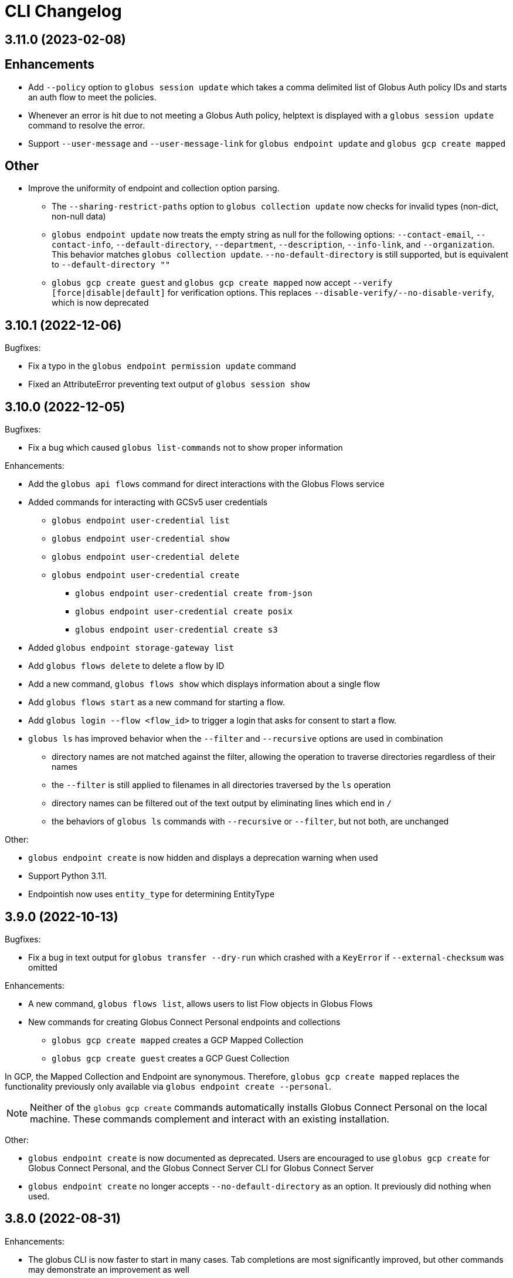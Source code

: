 = CLI Changelog

// scriv-insert-here

== 3.11.0 (2023-02-08)

## Enhancements

* Add `--policy` option to `globus session update` which takes a comma
  delimited list of Globus Auth policy IDs and starts an auth flow to
  meet the policies.

* Whenever an error is hit due to not meeting a Globus Auth policy, helptext
  is displayed with a `globus session update` command to resolve the error.

* Support `--user-message` and `--user-message-link` for
  `globus endpoint update` and `globus gcp create mapped`

## Other

* Improve the uniformity of endpoint and collection option parsing.
** The `--sharing-restrict-paths` option to `globus collection update` now
   checks for invalid types (non-dict, non-null data)
** `globus endpoint update` now treats the empty string as null for the
   following options: `--contact-email`, `--contact-info`,
   `--default-directory`, `--department`, `--description`, `--info-link`,
   and `--organization`. This behavior matches `globus collection update`.
   `--no-default-directory` is still supported, but is equivalent to
   `--default-directory ""`
** `globus gcp create guest` and `globus gcp create mapped` now accept
   `--verify [force|disable|default]` for verification options. This replaces
   `--disable-verify/--no-disable-verify`, which is now deprecated

== 3.10.1 (2022-12-06)

Bugfixes:

* Fix a typo in the `globus endpoint permission update` command

* Fixed an AttributeError preventing text output of `globus session show`

== 3.10.0 (2022-12-05)

Bugfixes:

* Fix a bug which caused `globus list-commands` not to show proper information

Enhancements:

* Add the `globus api flows` command for direct interactions with the Globus
  Flows service

* Added commands for interacting with GCSv5 user credentials
** `globus endpoint user-credential list`
** `globus endpoint user-credential show`
** `globus endpoint user-credential delete`
** `globus endpoint user-credential create`
*** `globus endpoint user-credential create from-json`
*** `globus endpoint user-credential create posix`
*** `globus endpoint user-credential create s3`

* Added `globus endpoint storage-gateway list`

* Add `globus flows delete` to delete a flow by ID

* Add a new command, `globus flows show` which displays information about a
  single flow

* Add `globus flows start` as a new command for starting a flow.

* Add `globus login --flow <flow_id>` to trigger a login that asks for consent to start a flow.

* `globus ls` has improved behavior when the `--filter` and `--recursive` options
   are used in combination

** directory names are not matched against the filter, allowing the operation to
   traverse directories regardless of their names

** the `--filter` is still applied to filenames in all directories traversed by
   the `ls` operation

** directory names can be filtered out of the text output by eliminating
   lines which end in `/`

** the behaviors of `globus ls` commands with `--recursive` or `--filter`, but not
   both, are unchanged

Other:

* `globus endpoint create` is now hidden and displays a deprecation warning
  when used

* Support Python 3.11.

* Endpointish now uses `entity_type` for determining EntityType

== 3.9.0 (2022-10-13)

Bugfixes:

* Fix a bug in text output for `globus transfer --dry-run` which crashed with a
  `KeyError` if `--external-checksum` was omitted

Enhancements:

* A new command, `globus flows list`, allows users to list Flow objects in
  Globus Flows

* New commands for creating Globus Connect Personal endpoints and collections
** `globus gcp create mapped` creates a GCP Mapped Collection
** `globus gcp create guest` creates a GCP Guest Collection

In GCP, the Mapped Collection and Endpoint are synonymous. Therefore,
`globus gcp create mapped` replaces the functionality previously only available
via `globus endpoint create --personal`.

NOTE: Neither of the `globus gcp create` commands automatically installs Globus
Connect Personal on the local machine. These commands complement and interact with
an existing installation.

Other:

* `globus endpoint create` is now documented as deprecated. Users are
  encouraged to use `globus gcp create` for Globus Connect Personal,
  and the Globus Connect Server CLI for Globus Connect Server

* `globus endpoint create` no longer accepts `--no-default-directory` as an
  option. It previously did nothing when used.

== 3.8.0 (2022-08-31)

Enhancements:

* The globus CLI is now faster to start in many cases. Tab completions are most
  significantly improved, but other commands may demonstrate an improvement as
  well

* Add the `globus api timer` command for direct interactions with the Globus
  Timer service

* Order `globus task list` by descending request time to prioritise
  newer tasks in default output

== 3.7.0 (2022-08-05)

Bugfixes:

* Fix `globus session update` help text not handling missing domain errors from Transfer

Enhancements:

* `globus group member invite` now supports provisioning new identities in
  Globus Auth in order to support inviting new users who have not created
  Globus accounts. Use `--provision-identity` to indicate that new users
  should be auto-provisioned in Globus Auth

* Add new `globus timer` commands for interacting with the Timer service:
** `globus timer list` to list jobs
** `globus timer show` to show a particular job

* Add `globus search index delete` command

== 3.6.0 (2022-06-08)

Enhancements:

* Commands which have required arguments will print their helptext if invoked
  with no arguments. They still `exit(2)` (usage error). This only applies to
  the case of a command with required arguments being called with no arguments
  at all.

Bugfixes:

* Fix behavior of `globus api` to respect formatting options. `--jmespath` can
  be used on results, and `-Fjson` will pretty-print JSON responses if the
  original response body is compact JSON

Other:

* Increase the maximum width of help output to 80% of the terminal size.
* Remove support for python3.6 . Users on python3.6 should still be able to
  install `globus-cli` but will not be able to update to the latest version.

== 3.5.0 (2022-05-05)

Bugfixes:

* `globus endpoint activate --web` now correctly respects the environment when
  it is set

Enhancements:

* Add a new command, `globus api`, which can be used to make requests to curl-like
  requests to Globus services using the credentials from a globus-cli login
* Add commands for interacting with individual documents in Globus Search:
  `globus search subject show` and `globus search subject delete`

== 3.4.0 (2022-03-11)

Enhancements:

* New commands for interacting with Globus Groups
** `globus groups set-policies` to manage a group's policies
** `globus group member list` to list members of a group
** `globus group member invite` to invite a member to join a group
** `globus group member approve` to approve a member who has requested to join a group
** `globus group member reject` to reject a member who has requested to join a group
** `globus group invite accept` to accept an invitation to a group
** `globus group invite decline` to decline an invitation to a group
** `globus group join` to join a group, with an option `--request` for groups
   which require approval for members
** `globus group leave` to leave a group
* `globus group member add` now supports the `--role` argument for adding
    members with the `manager` and `admin` roles
* A new command for interacting with Globus Search,
  `globus search delete-by-query` to bulk-delete data from a Globus Search index

Bugfixes:

* Fix an issue which caused certain commands like `globus mkdir` to retry
  incorrectly when failing, leading to unnecessary delays on failure

== 3.3.0 (2022-02-18)

Enhancements:

* Add Globus Search commands for managing index roles. These are
  `globus search index role list`, `globus search index role create`, and
  `globus search index role delete`

* Added new commands for manipulating groups
** `globus group create` creates a new group
** `globus group show` shows group information
** `globus group update` updates group name or description
** `globus group delete` deletes a group

Bugfixes:

* Update the version of `globus-sdk` used, fixing an issue which caused
  `globus task show --skipped-errors` and
  `globus task show --successful-transfers` to only show partial output

== 3.2.0 (2022-01-13)

Enhancements:

* Add a `globus group member add` command to add users to a group
* Add a `globus group member remove` command to remove a user from a group
* Add a new `globus search index show` command which displays an index by ID
* Add a new `globus search index list` command which lists indices for which
  the current user has permissions
* Add a new `globus search index create` command which creates a new Globus
  Search index. Note that because the index creation API is in public beta, the
  command is also labeled as "beta"
* Add docs on `GLOBUS_PROFILE` setting to help for login and logout commands
* Add support for client credentials for authentication in the Globus CLI
  by setting `GLOBUS_CLI_CLIENT_ID` and `GLOBUS_CLI_CLIENT_SECRET`
  environment variables
** Both variables must be set to enable this behavior
** Tokens generated with client credentials are cached in the current user's home
   directory, but isolated from any user credentials
** With client credentials, `globus login` is invalid, but `globus logout` can be used
   to revoke any cached tokens
** Attempting to run `globus login` while using client credentials will show an
   appropriate error message
* A new command, `globus cli-profile-list` can be used to list values for
  `GLOBUS_PROFILE` and `GLOBUS_CLI_CLIENT_ID` ("client profiles") which have
  been used. By default, the listing is restricted to the current environment. A
  hidden option (`--all`) can be used to list all environments

== 3.1.4 (2021-11-09)

Bugfixes:

* `globus session consent` was reducing the scopes of the Auth token provided
  by login, resulting in errors on `logout` and `whoami`

== 3.1.3 (2021-11-05)

Enhancements:

* The `--help` text for `globus endpoint create` now clarifies the meaning of `--personal`.
* Errors for use of mutually exclusive options to `globus endpoint create` have been improved.

Bugfixes:

* Fix an error when `globus ls --recursive` is used on an empty directory, or
  filtered such that a recursive listing has no results
* The help text printed by `--batch` when stdin is a tty has been removed. This
  text explained CLI v2.x behavior, and is not accurate for CLI v3.x
* Fix a bug in `globus session consent` in which an `id_token` was expected as
  part of the token data, but the `openid` scope was not provided to the login
  flow
* Fix a crash that occurs when running `globus task event-list {task-id}`

== 3.1.2 (2021-10-13)

Bugfixes:

* Fix a typo in the word "latitude" for `--location` arguments.
* Fix the handling of the legacy-line of `virtualenv`, versions below `20.0.0`.
  When the `globus-cli` was installed under these versions of `virtualenv`, all
  commands would fail at import-time due to an API difference between stdlib
  `site` module and the `virtualenv`-generated `site`

== 3.1.1 (2021-10-12)

Bugfixes:

* The behavior of `globus update` when operating under a `pipx` install has
  been fixed, so that `--user` will not be passed to the `pip` invocation
* Fix `TypeError` in `globus endpoint activate` resulting from the v3 upgrade

Other:

* Cleanup internal and undocumented behaviors of `globus update`

== 3.1.0 (2021-10-08)

Enhancements:

* Add the new `globus search` command group for interacting with the Globus
  Search service. `globus search` commands may prompt users to login again if
  they have not previously used a `globus search` command.
* Add the `globus search query` command for executing searches on Globus Search
  indices.
* Add the `globus search ingest` command for ingesting data into a Globus Search
  index. You must have `writer` permissions on the index in order to use this
  operation.
* Add the `globus search task show` and `globus search task list` commands. To
  use these commands, you must have `writer` permissions on the index whose
  tasks are being displayed.

Bugfixes:

* Fix `TypeError` when running `globus endpoint set-subscription-id`

== 3.0.2 (2021-10-06)

Bugfixes:

* `globus task cancel --all` no longer throws a TypeError.

== 3.0.1 (2021-09-29)

Bugfixes:

* Update dependency specification to avoid an issue in which old versions of
  `cryptography` were not updated when an existing installation was updated

== 3.0.0 (2021-09-29)

This is a major release of the CLI and has several backwards incompatible
changes. See the Backwards Incompatible Changes list below.

Bugfixes:

* Fix a bug in which some error outputs could be sent to stdout

Enhancements:

* `globus endpoint show` now includes the description field. Formatting of the
  description may wrap
* `globus session update` now supports domains for
  `session_required_single_domain` requirements
* globus-cli now uses more advanced token storage, and does not use
  `~/.globus.cfg`. A `globus login` with this version will invalidate any CLI
  tokens found in `~/.globus.cfg`
** Note: this version of the CLI will not modify the `~/.globus.cfg` file, only
   invalidate CLI version 2 tokens. After the upgrade, you may remove this file
   if you are not using it for other purposes.
* globus-cli now supports use of the `GLOBUS_PROFILE` environment variable,
  which lets users name sets of credentials and switch between accounts
* globus-cli commands can now direct the user to login to a specific Globus
  Connect Server v5 Endpoint. When the requirements for running a command are
  not met, a message with the correct login command will be shown.
* A new environment variable, `GLOBUS_CLI_INTERACTIVE` can be used to instruct the
  CLI to behave as though it is or is not in an interactive shell. Set
  `GLOBUS_CLI_INTERACTIVE=0` to force non-interactive behavior, and
  `GLOBUS_CLI_INTERACTIVE=1` to force interactive behavior
* Add new collection-related commands for Mapped and Guest Collections
** `globus collection list`
** `globus collection show`
** `globus collection update`
** `globus collection delete`
* `globus endpoint ...` and `globus collection ...` commands may exit with an
  error instructing the user to use a corresponding command when
  `globus endpoint` commands are used on collections or `globus collection`
  commands are used on non-collection endpoint types
* Add new `globus group list` command for listing your group memberships

Backwards Incompatible Changes:

* Remove the `--version` flag. Use `globus version` instead
* `globus endpoint server add` now takes the server as a positional argument, not
  a required option
* `globus rename` has changed to take the endpoint ID once and two separate paths,
  instead of two `endpoint:path` arguments which require the endpoint ID to match
* Remove the `globus config` commands
* `globus transfer --batch` and `globus delete --batch` now accept filenames to
  specify batches. To use stdin (as in v2), pass a single dash for the filename,
  as in `--batch -`
* Two new exit statuses, in addition to 0, 1, and 2, are now used by the CLI to
  indicate specific error conditions
** An `exit(3)` is used whenever the type of an object does not match the
   expectations of a command. For example, `globus collection list` on a
   Collection is incorrect -- that command should be used on Endpoints
** An `exit(4)` is used whenever the authentication or authorization
   requirements of a command are not met. For example, if your session does not
   satisfy the `authentication_timeout` for an HA endpoint.

== 2.1.0 (2021-06-23)

Enhancements:

* `globus transfer` now supports an option, `--exclude`, which can be used to
  skip files matching a pattern or set of patterns when submitting a recursive
  directory transfer

== 2.0.0 (2021-02-02)

* Drop support for python2

== 1.16.0 (2021-01-29)

Enhancements:

* `globus transfer` now supports two new flags, `--skip-source-errors` and
  `--fail-on-quota-errors`, which allow you to better control error behaviors

* `globus task show --skipped-errors` is a new flag which will show skipped
  transfer errors (for transfers which support them)

== 1.15.0 (2021-01-28)

Bugfixes:

* The `disable_verify` option will no longer be set to `False` when left
  unspecified in `globus endpoint update`

Enhancements:

* `globus update` now restricts updates to python2-compatible versions when
  running under python2

== 1.14.0 (2020-10-07)

Bugfixes:

* Fix some help options not being correctly populated

Enhancements:

* Add handling for ConsentRequired errors when interacting with newer versions
  of Globus Connect Server

Other:

* Web documentation is now autogenerated as part of the release process

== 1.13.0 (2020-04-28)

Enhancements:

* Add a new command, `globus endpoint set-subscription-id`, which allows
  Subscription Managers to set the subscription on Endpoints where they may
  not have administrative privileges

== 1.12.0 (2020-03-12)

Bugfixes:

* If a new `refresh_token` is issued when a token refreshes, it will be stored
  correctly.

* Paths being joined for `--batch` mode for `globus transfer` and
  `globus delete` on Windows were joined incorrectly with the platform path
  separator (`\`). They are now joined correctly with `/`

Enhancements:

* Error and hint outputs are styled using colors when the output is being
  written to a terminal.

  ** Supports macOS and Linux by default using ANSI colors.

  ** You can install colorama (`pip install colorama`) in the same
     environment as the CLI to get color support on Windows.

* Endpoints whose activation requirements do not include any myproxy
  requirements now give an informative error message if myproxy activation is
  attempted

* Add support for `--external-checksum` and `--checksum-algorithm` in
  `globus transfer` commands

Other:

* Internally, use the `globus_sdk.IdentityMap` construct, not a custom mapping type.

* Remove official support for python3.4, add support for python3.8

* Improvements to help text

== 1.11.0 (2019-08-13)

Enhancements:

* Add `--limit <count>` option to `globus endpoint search` command.

Other:

* Upgrade to click version 7.

== 1.10.1 (2019-03-19)

* Rename `globus session boost` command to `globus session update`.

== 1.10.0 (2019-03-11)

Enhancements:

* Add `--timeout-exit-code` option to override the default exit
code (1) for commands that wait on tasks. For example, `globus task wait <task_id> --timeout 60 --timeout-exit-code 0`.

== 1.9.1 (2019-02-26)

* Minor internal improvements

== 1.9.0 (2018-11-07)

Enhancements:

* GCP connection/paused status via the endpoint resource
(https://github.com/globus/globus-cli/pull/440[440])
* Update WebApp links
(https://github.com/globus/globus-cli/pull/438[438])
* Minor internal improvements

== 1.8.0 (2018-08-29)

Enhancements:

* Add support for using high assurance collections (https://github.com/globus/globus-cli/pull/434[434])

== 1.7.0 (2018-07-24)

Enhancements:

* Add the `--no-default-directory` flag to `globus endpoint create` and
`globus endpoint update` which unsets the default directory setting
(https://github.com/globus/globus-cli/pull/428[428])

== 1.6.3 (2018-07-16)

Enhancements:

* Verbose output option for `version` command (https://github.com/globus/globus-cli/pull/420[420])
* Lists of roles and permissions are now faster (https://github.com/globus/globus-cli/pull/424[424])

== 1.6.2 (2018-06-06)

Bugfixes:

* Fix handling of Groups in `globus endpoint role list`
(https://github.com/globus/globus-cli/pull/417[417])

== 1.6.1 (2018-05-29)

Enhancements:

* Minor internal improvements

== 1.6.0 (2018-05-24)

Enhancements:

* Add the `globus whoami --linked-identities` flag to get all of your linked identities
(https://github.com/globus/globus-cli/pull/295[295])
* Add the `--format UNIX` flag to produce output suitable for line-oriented
processing with typical unix tools
(https://github.com/globus/globus-cli/pull/404[404])
* Documentation and minor internal improvements

Bugfixes:

* Fix `globus bookmark list` rendering of deleted endpoints
(https://github.com/globus/globus-cli/pull/406[406])

== 1.5.0 (2018-04-04)

Enhancements:

* Support endpoint server deletion by hostname or URL (https://github.com/globus/globus-cli/pull/389[389])
* Support `--myproxy-lifetime` for endpoint activation (https://github.com/globus/globus-cli/pull/393[393])
* The `globus update` command now handles `pip install --user` installations of the CLI (https://github.com/globus/globus-cli/pull/392[392])
* Add `globus rm` command (https://github.com/globus/globus-cli/pull/399[399])

== 1.4.0 (2018-02-27)

Enhancements:

* Add `--notify` option to `globus transfer` and `globus delete` to turn notifications on or off (https://github.com/globus/globus-cli/pull/383[383])
* Add `--filter` option to `globus ls` (https://github.com/globus/globus-cli/pull/384[384])
* Add `globus endpoint local-id` command to get the endpoint ID of a local Globus Connect Personal installation (https://github.com/globus/globus-cli/pull/382[382])
* Add `--notify-email` and `--notify-message` options to `globus endpoint permission create` (https://github.com/globus/globus-cli/pull/381[381])
* `globus delete` will now prompt when the last character is a wildcard `*` (interactive only) (https://github.com/globus/globus-cli/pull/380[380])
** `globus delete --star-silent` or `globus delete --unsafe` can be used to skip the prompt
* Minor documentation improvements

Bugfixes:

* Fix error rendering with `--format json` (https://github.com/globus/globus-cli/pull/377[377])

== 1.3.0 (2018-02-15)

Enhancements:

* Add `--skip-activation-check` option for submitting tasks regardless of the activation status of an endpoint (https://github.com/globus/globus-cli/pull/367[367])
* Improve `task event-details` output formatting (https://github.com/globus/globus-cli/pull/373[373])

Other:

* Update Globus SDK to v1.5.0

== 1.2.3 (2017-12-01)

Enhancements:

* Add support for `GLOBUS_SDK_ENVIRONMENT="preview"`

== 1.2.2 (2017-11-20)

Enhancements:

* Better errors when installation onto python2.6 is attempted (https://github.com/globus/globus-cli/pull/362[362])
* Improve validation of Endpoint `--network-use` (https://github.com/globus/globus-cli/pull/361[361])

Bugfixes:

* Generate delegate proxy certs using UTC, not local time (https://github.com/globus/globus-cli/pull/360[360])

== 1.2.1 (2017-11-01)

Bugfixes:

* Improve handling of non-ascii user names (https://github.com/globus/globus-cli/pull/354[354])

== 1.2.0 (2017-07-17)

Enhancements:

* Allow enabling or disabling the "managed" state of an endpoint via the `--managed`, `--no-managed`, and
`--subscription-id` options to the `globus endpoint update` command.


== 1.1.2 (2017-06-15)

Enhancements:

* Improved autoactivation error messages. (https://github.com/globus/globus-cli/pull/296[296])

Bugfixes:

* Handle "control-c" interrupts while doing the browser based login flow. (https://github.com/globus/globus-cli/pull/320[320])


== 1.1.1 (2017-06-13)

Enhancements:

* Use the `cryptography` package instead of `M2Crypto` for the
`delegate-proxy` feature.
** Note: If you are using the `delegate-proxy` feature and
previously installed the CLI along with `M2Crypto`, you
will need to activate the CLI's virtualenv and install
the `cryptography` dependency:
```
source $HOME/.globus-cli-virtualenv/bin/activate
pip install globus-cli[delegate-proxy] --upgrade
deactivate
```


== 1.1.0 (2017-05-16)

Enhancements:

* Add Delegate Proxy Activation to 'globus endpoint activate'
(requires M2Crypto for options to be displayed)
(https://github.com/globus/globus-cli/pull/306[306])
* Allow 'globus bookmark rename' and 'globus bookmark delete'
to accept either a bookmark name or id.
(https://github.com/globus/globus-cli/pull/292[292])
* Validate tokens upon login.
(https://github.com/globus/globus-cli/pull/286[286])
* Raise more helpful error messages on missing / invalid tokens.
(https://github.com/globus/globus-cli/pull/299[299])
* Display additional helptext with 'globus login'.
(https://github.com/globus/globus-cli/pull/289[289])
* Display additional fields with 'globus task show'.
(https://github.com/globus/globus-cli/pull/301[301])
* Make conflicting filters mutually exclusive in 'globus task event-list'
(https://github.com/globus/globus-cli/pull/294[294])

Bugfixes:

* Fix broken links in the docs.
(https://github.com/globus/globus-cli/pull/305[305])
* Update Six dependency to >=1.10.0 to meet SDK requirements.
(https://github.com/globus/globus-cli/pull/285[285])


== 1.0.0.0 (2017-04-10)

* Initial release.
